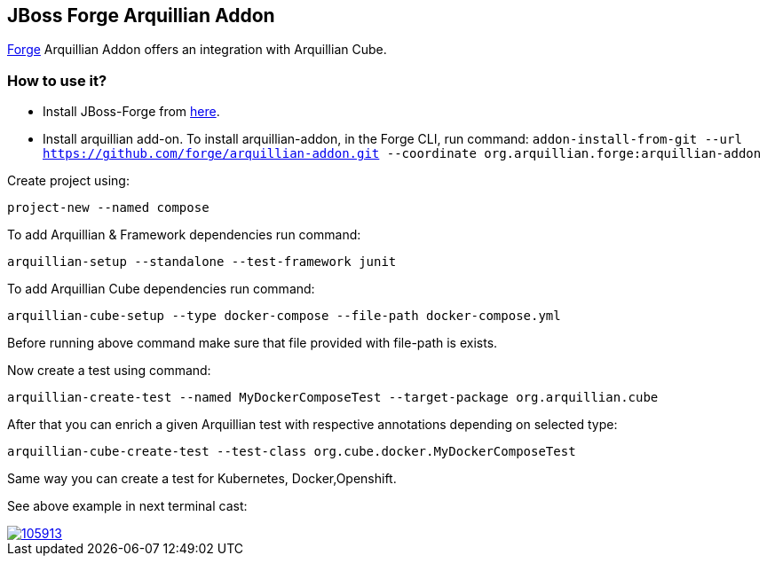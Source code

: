 == JBoss Forge Arquillian Addon

http://forge.jboss.org[Forge] Arquillian Addon offers an integration with Arquillian Cube.

=== How to use it?
* Install JBoss-Forge from https://forge.jboss.org/download[here].
* Install arquillian add-on. To install arquillian-addon, in the Forge CLI, run command:
 `addon-install-from-git --url https://github.com/forge/arquillian-addon.git --coordinate org.arquillian.forge:arquillian-addon`


Create project using:

`project-new --named compose`

To add Arquillian & Framework dependencies run command:

`arquillian-setup --standalone --test-framework junit`

To add Arquillian Cube dependencies run command:

`arquillian-cube-setup --type docker-compose --file-path docker-compose.yml`

Before running above command make sure that file provided with file-path is exists.

Now create a test using command:

`arquillian-create-test --named MyDockerComposeTest --target-package org.arquillian.cube`

After that you can enrich a given Arquillian test with respective annotations depending on selected type:

`arquillian-cube-create-test --test-class org.cube.docker.MyDockerComposeTest`

Same way you can create a test for Kubernetes, Docker,Openshift.

See above example in next terminal cast:

image::https://asciinema.org/a/105913.png[link="https://asciinema.org/a/105913"]


